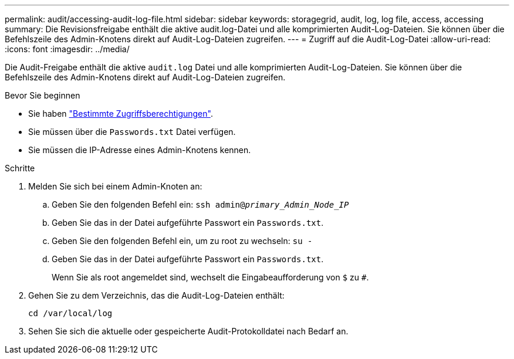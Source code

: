 ---
permalink: audit/accessing-audit-log-file.html 
sidebar: sidebar 
keywords: storagegrid, audit, log, log file, access, accessing 
summary: Die Revisionsfreigabe enthält die aktive audit.log-Datei und alle komprimierten Audit-Log-Dateien. Sie können über die Befehlszeile des Admin-Knotens direkt auf Audit-Log-Dateien zugreifen. 
---
= Zugriff auf die Audit-Log-Datei
:allow-uri-read: 
:icons: font
:imagesdir: ../media/


[role="lead"]
Die Audit-Freigabe enthält die aktive `audit.log` Datei und alle komprimierten Audit-Log-Dateien. Sie können über die Befehlszeile des Admin-Knotens direkt auf Audit-Log-Dateien zugreifen.

.Bevor Sie beginnen
* Sie haben link:../admin/admin-group-permissions.html["Bestimmte Zugriffsberechtigungen"].
* Sie müssen über die `Passwords.txt` Datei verfügen.
* Sie müssen die IP-Adresse eines Admin-Knotens kennen.


.Schritte
. Melden Sie sich bei einem Admin-Knoten an:
+
.. Geben Sie den folgenden Befehl ein: `ssh admin@_primary_Admin_Node_IP_`
.. Geben Sie das in der Datei aufgeführte Passwort ein `Passwords.txt`.
.. Geben Sie den folgenden Befehl ein, um zu root zu wechseln: `su -`
.. Geben Sie das in der Datei aufgeführte Passwort ein `Passwords.txt`.
+
Wenn Sie als root angemeldet sind, wechselt die Eingabeaufforderung von `$` zu `#`.



. Gehen Sie zu dem Verzeichnis, das die Audit-Log-Dateien enthält:
+
`cd /var/local/log`

. Sehen Sie sich die aktuelle oder gespeicherte Audit-Protokolldatei nach Bedarf an.

